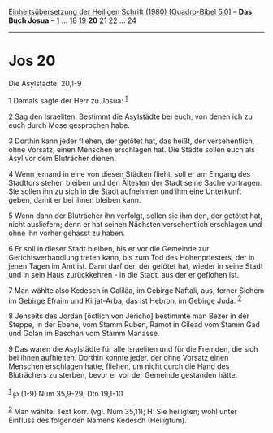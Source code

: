 :PROPERTIES:
:ID:       faa678ab-6751-42ef-aa50-e2d06ba1f9ec
:END:
<<navbar>>
[[../index.html][Einheitsübersetzung der Heiligen Schrift (1980)
[Quadro-Bibel 5.0]]] -- *Das Buch Josua* -- [[file:Jos_1.html][1]] ...
[[file:Jos_18.html][18]] [[file:Jos_19.html][19]] *20*
[[file:Jos_21.html][21]] [[file:Jos_22.html][22]] ...
[[file:Jos_24.html][24]]

--------------

* Jos 20
  :PROPERTIES:
  :CUSTOM_ID: jos-20
  :END:

<<verses>>

<<v1>>
**** Die Asylstädte: 20,1-9
     :PROPERTIES:
     :CUSTOM_ID: die-asylstädte-201-9
     :END:
1 Damals sagte der Herr zu Josua: ^{[[#fn1][1]]}

<<v2>>
2 Sag den Israeliten: Bestimmt die Asylstädte bei euch, von denen ich zu
euch durch Mose gesprochen habe.

<<v3>>
3 Dorthin kann jeder fliehen, der getötet hat, das heißt, der
versehentlich, ohne Vorsatz, einen Menschen erschlagen hat. Die Städte
sollen euch als Asyl vor dem Bluträcher dienen.

<<v4>>
4 Wenn jemand in eine von diesen Städten flieht, soll er am Eingang des
Stadttors stehen bleiben und den Ältesten der Stadt seine Sache
vortragen. Sie sollen ihn zu sich in die Stadt aufnehmen und ihm eine
Unterkunft geben, damit er bei ihnen bleiben kann.

<<v5>>
5 Wenn dann der Bluträcher ihn verfolgt, sollen sie ihm den, der getötet
hat, nicht ausliefern; denn er hat seinen Nächsten versehentlich
erschlagen und ohne ihn vorher gehasst zu haben.

<<v6>>
6 Er soll in dieser Stadt bleiben, bis er vor die Gemeinde zur
Gerichtsverhandlung treten kann, bis zum Tod des Hohenpriesters, der in
jenen Tagen im Amt ist. Dann darf der, der getötet hat, wieder in seine
Stadt und in sein Haus zurückkehren - in die Stadt, aus der er geflohen
ist.

<<v7>>
7 Man wählte also Kedesch in Galiläa, im Gebirge Naftali, aus, ferner
Sichem im Gebirge Efraim und Kirjat-Arba, das ist Hebron, im Gebirge
Juda. ^{[[#fn2][2]]}

<<v8>>
8 Jenseits des Jordan [östlich von Jericho] bestimmte man Bezer in der
Steppe, in der Ebene, vom Stamm Ruben, Ramot in Gilead vom Stamm Gad und
Golan im Baschan vom Stamm Manasse.

<<v9>>
9 Das waren die Asylstädte für alle Israeliten und für die Fremden, die
sich bei ihnen aufhielten. Dorthin konnte jeder, der ohne Vorsatz einen
Menschen erschlagen hatte, fliehen, um nicht durch die Hand des
Bluträchers zu sterben, bevor er vor der Gemeinde gestanden hätte.\\
\\

^{[[#fnm1][1]]} ℘ (1-9) Num 35,9-29; Dtn 19,1-10

^{[[#fnm2][2]]} Man wählte: Text korr. (vgl. Num 35,11); H: Sie
heiligten; wohl unter Einfluss des folgenden Namens Kedesch (Heiligtum).
